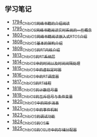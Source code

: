 ** 学习笔记
- [[https://blog.csdn.net/grey_csdn/article/details/133207081][1794_ChibiOS网络书籍的介绍阅读]]
- [[https://blog.csdn.net/grey_csdn/article/details/133207196][1795_ChibiOS网络书籍阅读_实时系统的一些概念]]
- [[https://blog.csdn.net/grey_csdn/article/details/133582224][1803_ChibiOS网络书籍阅读_嵌入式RTOS介绍]]
- [[https://blog.csdn.net/grey_csdn/article/details/133777832][1808_ChibiOS基本的架构介绍]]
- [[https://blog.csdn.net/grey_csdn/article/details/133777872][1809_ChibiOS的RT内核介绍]]
- [[https://blog.csdn.net/grey_csdn/article/details/133934992][1813_ChibiOS的RT系统层]]
- [[https://blog.csdn.net/grey_csdn/article/details/133935033][1814_ChibiOS中的时间以及时间间隔处理]]
- [[https://blog.csdn.net/grey_csdn/article/details/133935078][1815_ChibiOS中的虚拟定时器]]
- [[https://blog.csdn.net/grey_csdn/article/details/134092298][1816_ChibiOS中的RT调度器]]
- [[https://blog.csdn.net/grey_csdn/article/details/134092412][1817_ChibiOS的RT线程]]
- [[https://blog.csdn.net/grey_csdn/article/details/134092440][1818_ChibiOS的计数信号量]]
- [[https://blog.csdn.net/grey_csdn/article/details/134092463][1819_ChibiOS的互斥信号与条件变量]]
- [[https://blog.csdn.net/grey_csdn/article/details/134092494][1820_ChibiOS中的同步消息]]
- [[https://blog.csdn.net/grey_csdn/article/details/134229675][1821_ChibiOS中的事件机制]]
- [[https://blog.csdn.net/grey_csdn/article/details/134229753][1823_ChibiOS的调试功能]]
- [[https://blog.csdn.net/grey_csdn/article/details/134229769][1824_ChibiOS的OS库]]
- [[https://blog.csdn.net/grey_csdn/article/details/134229812][1825_ChibiOS的OSLIB中的存储分配器]]
